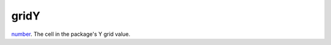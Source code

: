 gridY
====================================================================================================

`number`_. The cell in the package's Y grid value.

.. _`number`: ../../../lua/type/number.html
